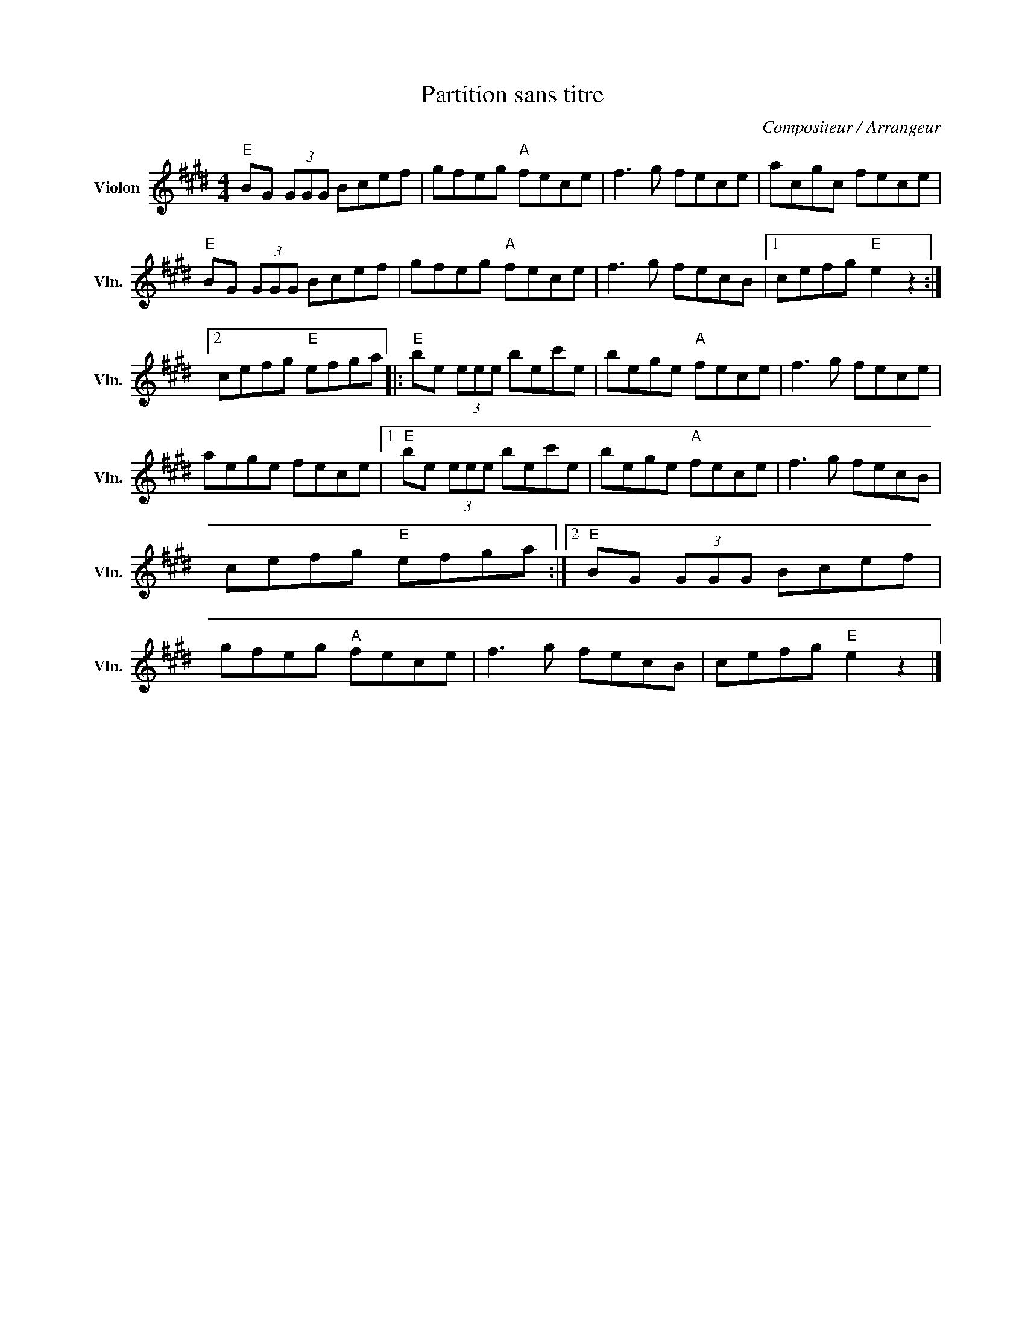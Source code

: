 X:1
T:Partition sans titre
C:Compositeur / Arrangeur
L:1/8
M:4/4
I:linebreak $
K:E
V:1 treble nm="Violon" snm="Vln."
V:1
"E" BG (3GGG Bcef | gfeg"A" fece | f3 g fece | acgc fece |"E" BG (3GGG Bcef | gfeg"A" fece | %6
 f3 g fecB |1 cefg"E" e2 z2 :|2 cefg"E" efga |:"E" be (3eee bec'e | bege"A" fece | f3 g fece | %12
 aege fece |1"E" be (3eee bec'e | bege"A" fece | f3 g fecB | cefg"E" efga :|2"E" BG (3GGG Bcef | %18
 gfeg"A" fece | f3 g fecB | cefg"E" e2 z2 |] %21
